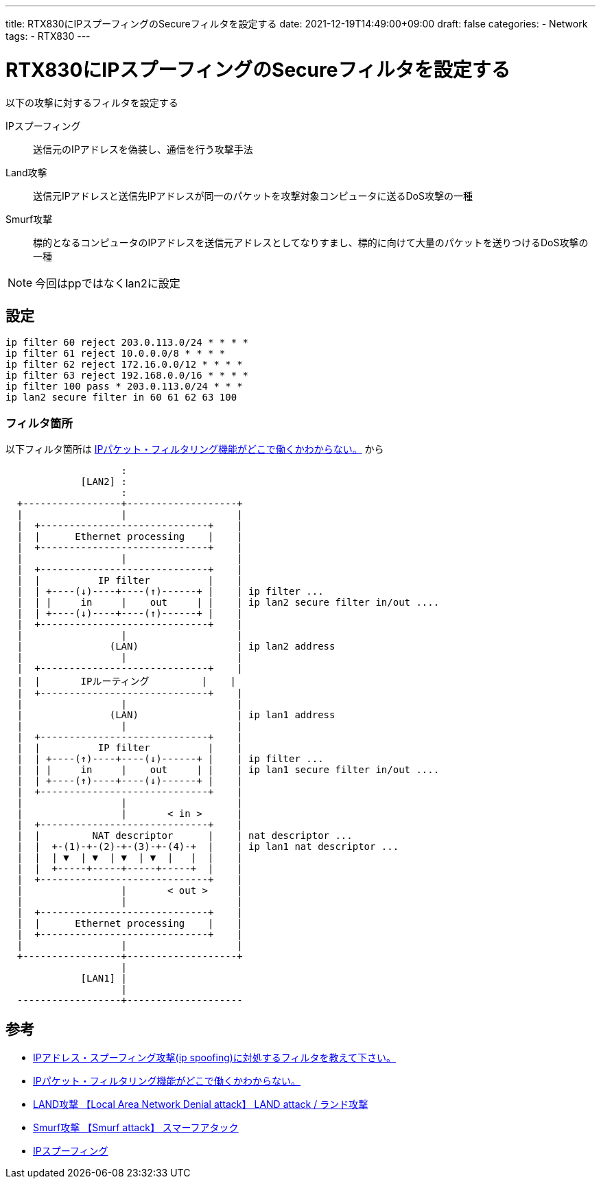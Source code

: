 ---
title: RTX830にIPスプーフィングのSecureフィルタを設定する
date: 2021-12-19T14:49:00+09:00
draft: false
categories:
  - Network
tags:
  - RTX830
---

= RTX830にIPスプーフィングのSecureフィルタを設定する

以下の攻撃に対するフィルタを設定する

IPスプーフィング:: 送信元のIPアドレスを偽装し、通信を行う攻撃手法
Land攻撃:: 送信元IPアドレスと送信先IPアドレスが同一のパケットを攻撃対象コンピュータに送るDoS攻撃の一種
Smurf攻撃:: 標的となるコンピュータのIPアドレスを送信元アドレスとしてなりすまし、標的に向けて大量のパケットを送りつけるDoS攻撃の一種

NOTE: 今回はppではなくlan2に設定

== 設定

[source,filter]
----
ip filter 60 reject 203.0.113.0/24 * * * *
ip filter 61 reject 10.0.0.0/8 * * * *
ip filter 62 reject 172.16.0.0/12 * * * *
ip filter 63 reject 192.168.0.0/16 * * * *
ip filter 100 pass * 203.0.113.0/24 * * *
ip lan2 secure filter in 60 61 62 63 100
----

=== フィルタ箇所

以下フィルタ箇所は http://www.rtpro.yamaha.co.jp/RT/FAQ/IP-Filter/apply-filter-to-interface.html[IPパケット・フィルタリング機能がどこで働くかわからない。] から

----
                    :
             [LAN2] :
                    :
  +-----------------+-------------------+
  |                 |                   |
  |  +-----------------------------+    |
  |  |      Ethernet processing    |    |
  |  +-----------------------------+    |
  |                 |                   |
  |  +-----------------------------+    |
  |  |          IP filter          |    |
  |  | +----(↓)----+----(↑)------+ |    | ip filter ...
  |  | |     in     |    out     | |    | ip lan2 secure filter in/out ....
  |  | +----(↓)----+----(↑)------+ |    | 
  |  +-----------------------------+    |
  |                 |                   |
  |               (LAN)                 | ip lan2 address
  |                 |                   |
  |  +-----------------------------+    |
  |  |       IPルーティング         |    |
  |  +-----------------------------+    |
  |                 |                   |
  |               (LAN)                 | ip lan1 address
  |                 |                   |
  |  +-----------------------------+    |
  |  |          IP filter          |    |
  |  | +----(↑)----+----(↓)------+ |    | ip filter ...
  |  | |     in     |    out     | |    | ip lan1 secure filter in/out ....
  |  | +----(↑)----+----(↓)------+ |    | 
  |  +-----------------------------+    |
  |                 |                   |
  |                 |       < in >      |
  |  +-----------------------------+    |
  |  |         NAT descriptor      |    | nat descriptor ...
  |  |  +-(1)-+-(2)-+-(3)-+-(4)-+  |    | ip lan1 nat descriptor ...
  |  |  | ▼  | ▼  | ▼  | ▼  |   |  |    |
  |  |  +-----+-----+-----+-----+  |    |
  |  +-----------------------------+    |
  |                 |       < out >     |
  |                 |                   |
  |  +-----------------------------+    |
  |  |      Ethernet processing    |    |
  |  +-----------------------------+    |
  |                 |                   |
  +-----------------+-------------------+
                    |
             [LAN1] |
                    |
  ------------------+--------------------
----

== 参考

* http://www.rtpro.yamaha.co.jp/RT/FAQ/IP-Filter/ip-spoofing-filter.html[IPアドレス・スプーフィング攻撃(ip spoofing)に対処するフィルタを教えて下さい。]
* http://www.rtpro.yamaha.co.jp/RT/FAQ/IP-Filter/apply-filter-to-interface.html[IPパケット・フィルタリング機能がどこで働くかわからない。]
* https://e-words.jp/w/LAND%E6%94%BB%E6%92%83.html[LAND攻撃 【Local Area Network Denial attack】 LAND attack / ランド攻撃]
* https://e-words.jp/w/Smurf%E6%94%BB%E6%92%83.html[Smurf攻撃 【Smurf attack】 スマーフアタック]
* https://ja.wikipedia.org/wiki/IP%E3%82%B9%E3%83%97%E3%83%BC%E3%83%95%E3%82%A3%E3%83%B3%E3%82%B0[IPスプーフィング]